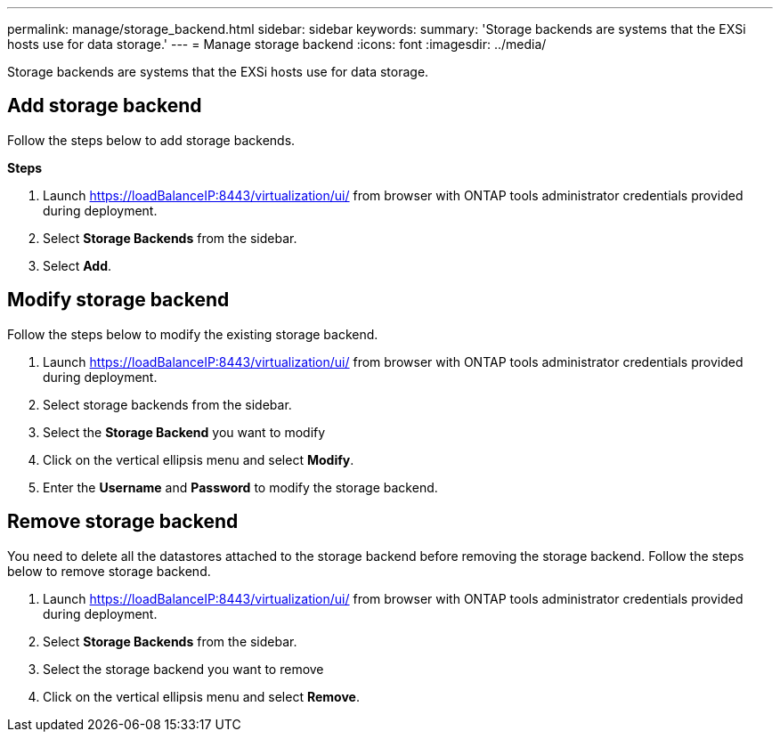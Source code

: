 ---
permalink: manage/storage_backend.html
sidebar: sidebar
keywords:
summary: 'Storage backends are systems that the EXSi hosts use for data storage.'
---
= Manage storage backend 
:icons: font
:imagesdir: ../media/

[.lead]
Storage backends are systems that the EXSi hosts use for data storage.

== Add storage backend

Follow the steps below to add storage backends.

*Steps*

. Launch https://loadBalanceIP:8443/virtualization/ui/ from browser with ONTAP tools administrator credentials provided during deployment. 
. Select *Storage Backends* from the sidebar.
. Select *Add*. 

== Modify storage backend
Follow the steps below to modify the existing storage backend.

. Launch https://loadBalanceIP:8443/virtualization/ui/ from browser with ONTAP tools administrator credentials provided during deployment. 
. Select storage backends from the sidebar.
. Select the  *Storage Backend* you want to modify
. Click on the vertical ellipsis menu and select *Modify*. 
. Enter the *Username* and *Password* to modify the storage backend.

== Remove storage backend

You need to delete all the datastores attached to the storage backend before removing the storage backend. 
Follow the steps below to remove storage backend.

. Launch https://loadBalanceIP:8443/virtualization/ui/ from browser with ONTAP tools administrator credentials provided during deployment. 
. Select *Storage Backends* from the sidebar.
. Select the  storage backend you want to remove
. Click on the vertical ellipsis menu and select *Remove*. 
